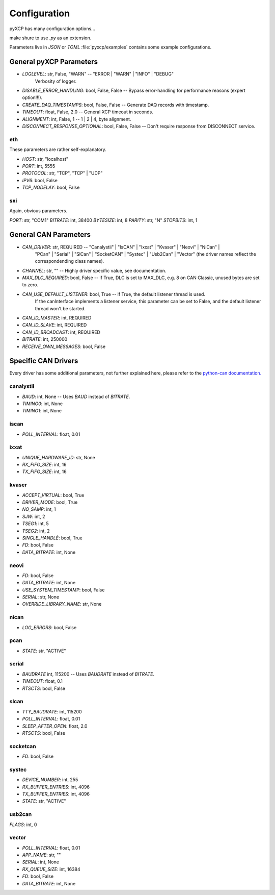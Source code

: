 Configuration
=============

pyXCP has many configuration options...

make shure to use `.py` as an extension.


Parameters live in `JSON` or `TOML` :file:`pyxcp/examples` contains some example configurations.

General pyXCP Parameters
------------------------

* `LOGLEVEL`:                 str,      False, "WARN"   -- "ERROR | "WARN" | "INFO" | "DEBUG"
                                                           Verbosity of logger.
* `DISABLE_ERROR_HANDLING`:   bool,     False, False    -- Bypass error-handling for performance reasons (expert option!!!).

* `CREATE_DAQ_TIMESTAMPS`:    bool,     False, False    -- Generate DAQ records with timestamp.
* `TIMEOUT`:                  float,    False, 2.0      -- General XCP timeout in seconds.
* `ALIGNMENT`:                int,      False, 1        -- 1 | 2 | 4, byte alignment.
* `DISCONNECT_RESPONSE_OPTIONAL`: bool, False, False    -- Don't require response from DISCONNECT service.


eth
~~~

These parameters are rather self-explanatory.

* `HOST`:                   str,                "localhost"
* `PORT`:                   int,                5555
* `PROTOCOL`:               str,                "TCP",    "TCP" | "UDP"
* `IPV6`:                   bool,               False
* `TCP_NODELAY`:            bool,               False

sxi
~~~

Again, obvious parameters.

`PORT`:                     str,                "COM1"
`BITRATE`:                  int,                38400
`BYTESIZE`:                 int,                8
`PARITY`:                   str,                "N"
`STOPBITS`:                 int,                1


General CAN Parameters
----------------------

* `CAN_DRIVER`:               str,             REQUIRED -- "Canalystii" | "IsCAN" | "Ixxat" | "Kvaser" | "Neovi" | "NiCan" |
                                                           "PCan" | "Serial" | "SlCan" | "SocketCAN" | "Systec" | "Usb2Can" | "Vector"
                                                           (the driver names reflect the correspondending class names).
* `CHANNEL`:                  str,             ""       -- Highly driver specific value, see documentation.
* `MAX_DLC_REQUIRED`:         bool,            False    -- if True, DLC is set to MAX_DLC, e.g. 8 on CAN Classic, unused bytes are set to zero.
* `CAN_USE_DEFAULT_LISTENER`: bool,            True     -- if True, the default listener thread is used.
                                                           If the canInterface implements a listener service, this parameter
                                                           can be set to False, and the default listener thread won't be started.
* `CAN_ID_MASTER`:            int,             REQUIRED
* `CAN_ID_SLAVE`:             int,             REQUIRED
* `CAN_ID_BROADCAST`:         int,             REQUIRED
* `BITRATE`:                  int,             250000
* `RECEIVE_OWN_MESSAGES`:     bool,            False


Specific CAN Drivers
--------------------

Every driver has some additional parameters, not further explained here, please refer to the
`python-can documentation. <https://python-can.readthedocs.io/en/master/interfaces.html>`_


canalystii
~~~~~~~~~~
* `BAUD`:                     int,              None    -- Uses `BAUD` instead of `BITRATE`.
* `TIMING0`:                  int,              None
* `TIMING1`:                  int,              None

iscan
~~~~~
* `POLL_INTERVAL`:            float,            0.01

ixxat
~~~~~

* `UNIQUE_HARDWARE_ID`:       str,              None
* `RX_FIFO_SIZE`:             int,              16
* `TX_FIFO_SIZE`:             int,              16

kvaser
~~~~~~

* `ACCEPT_VIRTUAL`:           bool,             True
* `DRIVER_MODE`:              bool,             True
* `NO_SAMP`:                  int,              1
* `SJW`:                      int,              2
* `TSEG1`:                    int,              5
* `TSEG2`:                    int,              2
* `SINGLE_HANDLÈ`:            bool,             True
* `FD`:                       bool,             False
* `DATA_BITRATE`:             int,              None

neovi
~~~~~

* `FD`:                       bool,             False
* `DATA_BITRATE`:             int,              None
* `USE_SYSTEM_TIMESTAMP`:     bool,             False
* `SERIAL`:                   str,              None
* `OVERRIDE_LIBRARY_NAME`:    str,              None

nican
~~~~~

* `LOG_ERRORS`:               bool,             False

pcan
~~~~

* `STATE`:                    str,              "ACTIVE"

serial
~~~~~~

* `BAUDRATE`                  int,              115200      -- Uses `BAUDRATE` instead of `BITRATE`.
* `TIMEOUT`:                  float,            0.1
* `RTSCTS`:                   bool,             False

slcan
~~~~~

* `TTY_BAUDRATE`:             int,              115200
* `POLL_INTERVAL`:            float,            0.01
* `SLEEP_AFTER_OPEN`:         float,            2.0
* `RTSCTS`:                   bool,             False

socketcan
~~~~~~~~~

* `FD`:                       bool,             False

systec
~~~~~~

* `DEVICE_NUMBER`:           int,               255
* `RX_BUFFER_ENTRIES`:       int,               4096
* `TX_BUFFER_ENTRIES`:       int,               4096
* `STATE`:                   str,               "ACTIVE"

usb2can
~~~~~~~

`FLAGS`:                     int,               0

vector
~~~~~~

* `POLL_INTERVAL`:           float,              0.01
* `APP_NAME`:                str,                ""
* `SERIAL`:                  int,                None
* `RX_QUEUE_SIZE`:           int,                16384
* `FD`:                      bool,               False
* `DATA_BITRATE`:            int,                None
